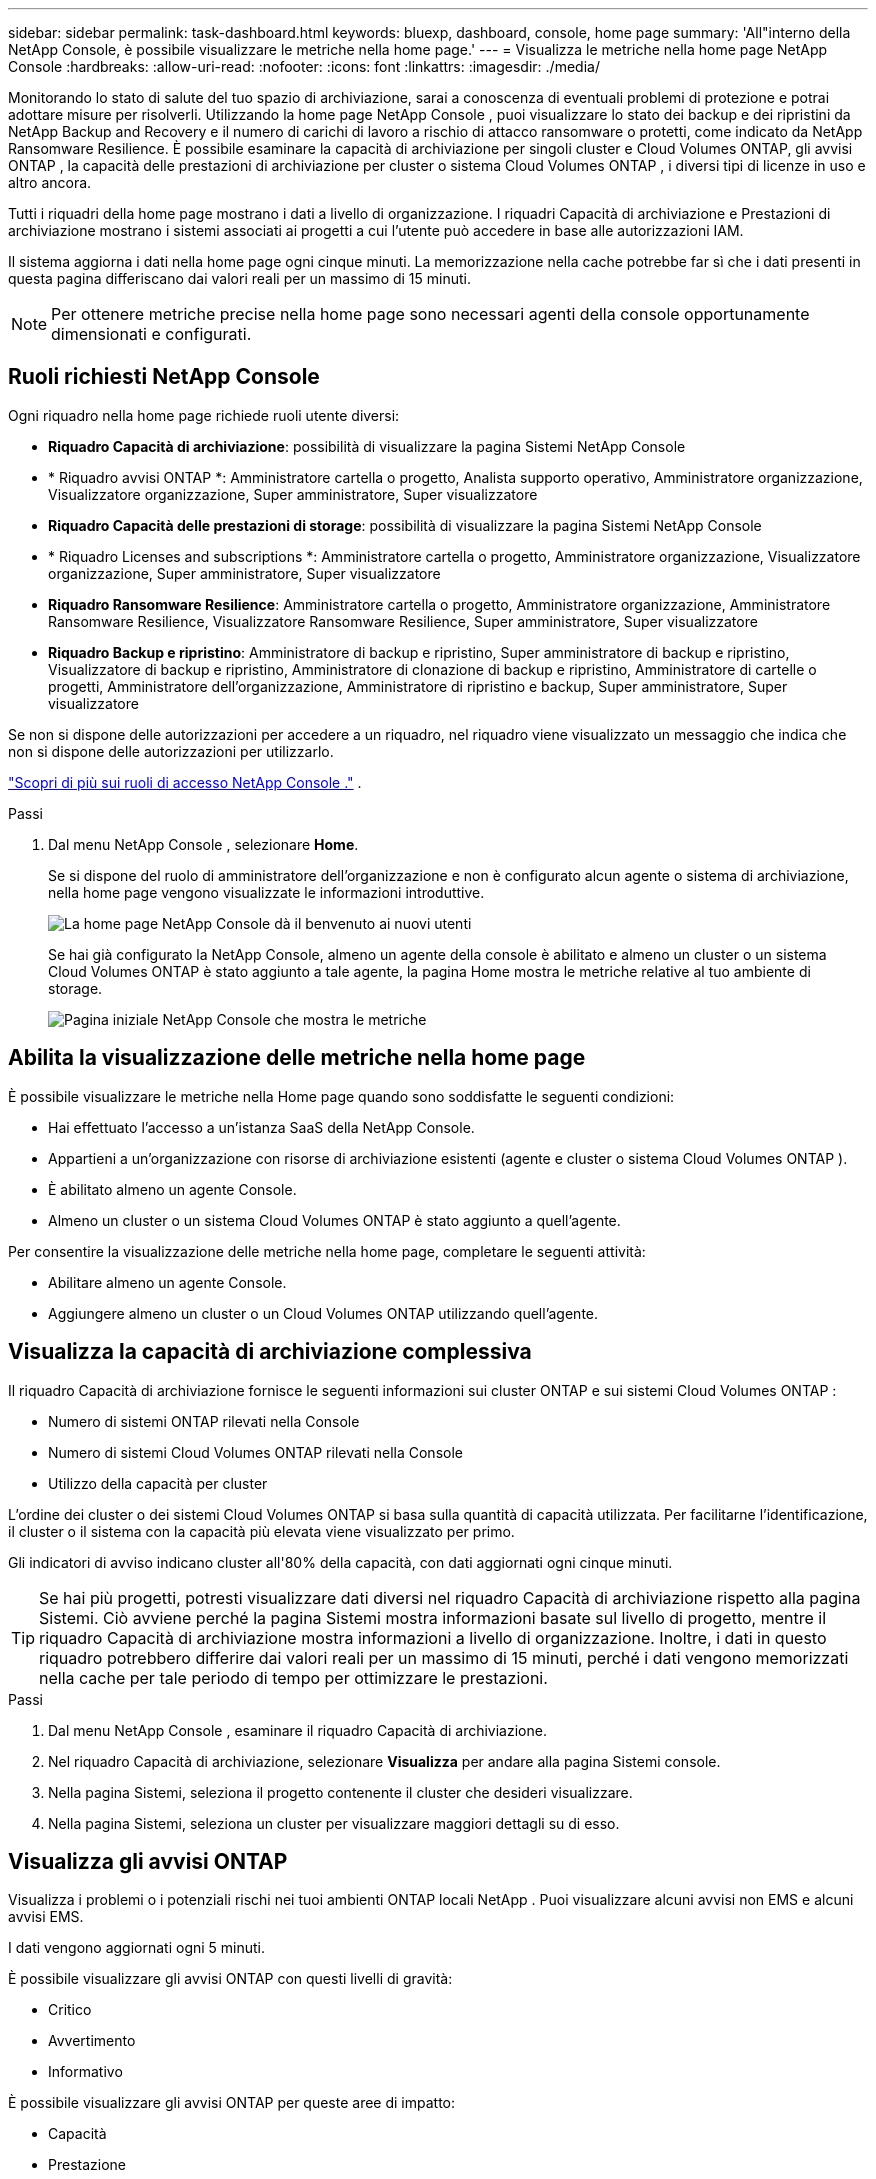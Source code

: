 ---
sidebar: sidebar 
permalink: task-dashboard.html 
keywords: bluexp, dashboard, console, home page 
summary: 'All"interno della NetApp Console, è possibile visualizzare le metriche nella home page.' 
---
= Visualizza le metriche nella home page NetApp Console
:hardbreaks:
:allow-uri-read: 
:nofooter: 
:icons: font
:linkattrs: 
:imagesdir: ./media/


[role="lead"]
Monitorando lo stato di salute del tuo spazio di archiviazione, sarai a conoscenza di eventuali problemi di protezione e potrai adottare misure per risolverli.  Utilizzando la home page NetApp Console , puoi visualizzare lo stato dei backup e dei ripristini da NetApp Backup and Recovery e il numero di carichi di lavoro a rischio di attacco ransomware o protetti, come indicato da NetApp Ransomware Resilience.  È possibile esaminare la capacità di archiviazione per singoli cluster e Cloud Volumes ONTAP, gli avvisi ONTAP , la capacità delle prestazioni di archiviazione per cluster o sistema Cloud Volumes ONTAP , i diversi tipi di licenze in uso e altro ancora.

Tutti i riquadri della home page mostrano i dati a livello di organizzazione.  I riquadri Capacità di archiviazione e Prestazioni di archiviazione mostrano i sistemi associati ai progetti a cui l'utente può accedere in base alle autorizzazioni IAM.

Il sistema aggiorna i dati nella home page ogni cinque minuti.  La memorizzazione nella cache potrebbe far sì che i dati presenti in questa pagina differiscano dai valori reali per un massimo di 15 minuti.


NOTE: Per ottenere metriche precise nella home page sono necessari agenti della console opportunamente dimensionati e configurati.



== Ruoli richiesti NetApp Console

Ogni riquadro nella home page richiede ruoli utente diversi:

* *Riquadro Capacità di archiviazione*: possibilità di visualizzare la pagina Sistemi NetApp Console
* * Riquadro avvisi ONTAP *: Amministratore cartella o progetto, Analista supporto operativo, Amministratore organizzazione, Visualizzatore organizzazione, Super amministratore, Super visualizzatore
* *Riquadro Capacità delle prestazioni di storage*: possibilità di visualizzare la pagina Sistemi NetApp Console
* * Riquadro Licenses and subscriptions *: Amministratore cartella o progetto, Amministratore organizzazione, Visualizzatore organizzazione, Super amministratore, Super visualizzatore
* *Riquadro Ransomware Resilience*: Amministratore cartella o progetto, Amministratore organizzazione, Amministratore Ransomware Resilience, Visualizzatore Ransomware Resilience, Super amministratore, Super visualizzatore
* *Riquadro Backup e ripristino*: Amministratore di backup e ripristino, Super amministratore di backup e ripristino, Visualizzatore di backup e ripristino, Amministratore di clonazione di backup e ripristino, Amministratore di cartelle o progetti, Amministratore dell'organizzazione, Amministratore di ripristino e backup, Super amministratore, Super visualizzatore


Se non si dispone delle autorizzazioni per accedere a un riquadro, nel riquadro viene visualizzato un messaggio che indica che non si dispone delle autorizzazioni per utilizzarlo.

https://docs.netapp.com/us-en/bluexp-setup-admin/reference-iam-predefined-roles.html["Scopri di più sui ruoli di accesso NetApp Console ."] .

.Passi
. Dal menu NetApp Console , selezionare *Home*.
+
Se si dispone del ruolo di amministratore dell'organizzazione e non è configurato alcun agente o sistema di archiviazione, nella home page vengono visualizzate le informazioni introduttive.

+
image:screenshot-home-greenfield.png["La home page NetApp Console dà il benvenuto ai nuovi utenti"]

+
Se hai già configurato la NetApp Console, almeno un agente della console è abilitato e almeno un cluster o un sistema Cloud Volumes ONTAP è stato aggiunto a tale agente, la pagina Home mostra le metriche relative al tuo ambiente di storage.

+
image:screenshot-home-metrics.png["Pagina iniziale NetApp Console che mostra le metriche"]





== Abilita la visualizzazione delle metriche nella home page

È possibile visualizzare le metriche nella Home page quando sono soddisfatte le seguenti condizioni:

* Hai effettuato l'accesso a un'istanza SaaS della NetApp Console.
* Appartieni a un'organizzazione con risorse di archiviazione esistenti (agente e cluster o sistema Cloud Volumes ONTAP ).
* È abilitato almeno un agente Console.
* Almeno un cluster o un sistema Cloud Volumes ONTAP è stato aggiunto a quell'agente.


Per consentire la visualizzazione delle metriche nella home page, completare le seguenti attività:

* Abilitare almeno un agente Console.
* Aggiungere almeno un cluster o un Cloud Volumes ONTAP utilizzando quell'agente.




== Visualizza la capacità di archiviazione complessiva

Il riquadro Capacità di archiviazione fornisce le seguenti informazioni sui cluster ONTAP e sui sistemi Cloud Volumes ONTAP :

* Numero di sistemi ONTAP rilevati nella Console
* Numero di sistemi Cloud Volumes ONTAP rilevati nella Console
* Utilizzo della capacità per cluster


L'ordine dei cluster o dei sistemi Cloud Volumes ONTAP si basa sulla quantità di capacità utilizzata.  Per facilitarne l'identificazione, il cluster o il sistema con la capacità più elevata viene visualizzato per primo.

Gli indicatori di avviso indicano cluster all'80% della capacità, con dati aggiornati ogni cinque minuti.


TIP: Se hai più progetti, potresti visualizzare dati diversi nel riquadro Capacità di archiviazione rispetto alla pagina Sistemi.  Ciò avviene perché la pagina Sistemi mostra informazioni basate sul livello di progetto, mentre il riquadro Capacità di archiviazione mostra informazioni a livello di organizzazione.  Inoltre, i dati in questo riquadro potrebbero differire dai valori reali per un massimo di 15 minuti, perché i dati vengono memorizzati nella cache per tale periodo di tempo per ottimizzare le prestazioni.

.Passi
. Dal menu NetApp Console , esaminare il riquadro Capacità di archiviazione.
. Nel riquadro Capacità di archiviazione, selezionare *Visualizza* per andare alla pagina Sistemi console.
. Nella pagina Sistemi, seleziona il progetto contenente il cluster che desideri visualizzare.
. Nella pagina Sistemi, seleziona un cluster per visualizzare maggiori dettagli su di esso.




== Visualizza gli avvisi ONTAP

Visualizza i problemi o i potenziali rischi nei tuoi ambienti ONTAP locali NetApp .  Puoi visualizzare alcuni avvisi non EMS e alcuni avvisi EMS.

I dati vengono aggiornati ogni 5 minuti.

È possibile visualizzare gli avvisi ONTAP con questi livelli di gravità:

* Critico
* Avvertimento
* Informativo


È possibile visualizzare gli avvisi ONTAP per queste aree di impatto:

* Capacità
* Prestazione
* Protezione
* Disponibilità
* Sicurezza



TIP: La memorizzazione nella cache ottimizza le prestazioni, ma potrebbe causare differenze nei dati in questo riquadro rispetto ai valori effettivi per un massimo di 15 minuti.

*Sistemi supportati*

* È supportato un sistema ONTAP NAS o SAN locale.
* I sistemi Cloud Volumes ONTAP non sono supportati.


*Fonti dati supportate*

Visualizza gli avvisi relativi a determinati eventi che si verificano in ONTAP.  Si tratta di una combinazione di avvisi EMS e basati su parametri.

Per i dettagli sugli avvisi ONTAP , fare riferimento a https://docs.netapp.com/us-en/console-alerts/index.html["Informazioni sugli avvisi ONTAP"^] .

Per un elenco degli avvisi che potresti visualizzare, fai riferimento a https://docs.netapp.com/us-en/console-alerts/alerts-use-dashboard.html["Visualizza i potenziali rischi nell'archiviazione ONTAP"^] .

.Passi
. Dal menu NetApp Console , esaminare il riquadro degli avvisi ONTAP .
. Facoltativamente, filtra gli avvisi selezionando il livello di gravità oppure modifica il filtro per visualizzare gli avvisi in base all'area di impatto.
. Nel riquadro Avvisi ONTAP , selezionare *Visualizza* per andare alla pagina Avvisi della console.




== Visualizza la capacità delle prestazioni di archiviazione

Esaminare la capacità di prestazioni di archiviazione utilizzata per cluster o sistema Cloud Volumes ONTAP per determinare in che modo la capacità di prestazioni, la latenza e gli IOPS influiscono sui carichi di lavoro.  Ad esempio, potresti scoprire di dover spostare i carichi di lavoro per ridurre al minimo la latenza e massimizzare IOPS e throughput per i carichi di lavoro critici.

Il sistema organizza i cluster e i sistemi in base alla capacità prestazionale, elencando per primi quelli con la capacità più elevata per facilitarne l'identificazione.


TIP: La memorizzazione nella cache ottimizza le prestazioni, ma potrebbe causare differenze nei dati in questo riquadro rispetto ai valori effettivi per un massimo di 15 minuti.

.Passi
. Dal menu NetApp Console , esaminare il riquadro Prestazioni di archiviazione.
. Nel riquadro Prestazioni di archiviazione, seleziona *Visualizza* per accedere alla pagina Prestazioni in cui sono elencati tutti i cluster e i dati dei sistemi Cloud Volumes ONTAP per capacità di prestazioni, IOPS e latenza.
. Selezionare un cluster per visualizzarne i dettagli in System Manager.




== Visualizza le licenze e gli abbonamenti che possiedi

Esaminare le seguenti informazioni nel riquadro Licenses and subscriptions :

* Il numero totale di licenze e abbonamenti di cui disponi.
* Il numero di ogni tipo di licenza e abbonamento di cui disponi (licenza diretta, contratto annuale o PAYGO).
* Numero di licenze e abbonamenti attivi, che richiedono un intervento o che stanno per scadere.
* Il sistema visualizza degli indicatori accanto ai tipi di licenza che richiedono un intervento o che stanno per scadere.


I dati vengono aggiornati ogni 5 minuti.


TIP: La memorizzazione nella cache ottimizza le prestazioni, ma potrebbe causare differenze nei dati in questo riquadro rispetto ai valori effettivi per un massimo di 15 minuti.

.Passi
. Dal menu NetApp Console , esaminare il riquadro Licenses and subscriptions .
. Nel riquadro Licenses and subscriptions , seleziona *Visualizza* per andare alla pagina Licenses and subscriptions della console.




== Visualizza lo stato di resilienza del ransomware

Scopri se i carichi di lavoro sono a rischio di attacchi ransomware o protetti con il servizio dati NetApp Ransomware Resilience .  È possibile esaminare la quantità totale di dati protetti, visualizzare il numero di azioni consigliate e visualizzare il numero di avvisi relativi alla protezione dal ransomware.

I dati vengono aggiornati ogni 5 minuti e corrispondono ai dati mostrati nella NetApp Ransomware Resilience Dashboard.

https://docs.netapp.com/us-en/data-services-ransomware-resilience/concept-ransomware-resilience.html["Scopri di più sulla NetApp Ransomware Resilience"^] .

.Passi
. Dal menu NetApp Console , esaminare il riquadro Ransomware Resilience.
. Nel riquadro Ransomware Resilience, esegui una delle seguenti operazioni:
+
** Selezionare *Visualizza* per accedere alla dashboard NetApp Ransomware Resilience . Per i dettagli, fare riferimento a https://docs.netapp.com/us-en/data-services-ransomware-resilience/rp-use-dashboard.html["Monitora lo stato del carico di lavoro utilizzando la dashboard NetApp Ransomware Resilience"^] .
** Consultare le "Azioni consigliate" nella dashboard NetApp Ransomware Resilience . Per i dettagli, fare riferimento a https://docs.netapp.com/us-en/data-services-ransomware-resilience/rp-use-dashboard.html["Esaminare i consigli di protezione sulla dashboard NetApp Ransomware Resilience"^] .
** Selezionare il collegamento agli avvisi per rivedere gli avvisi nella pagina Avvisi NetApp Ransomware Resilience .  Per i dettagli, fare riferimento https://docs.netapp.com/us-en/data-services-ransomware-resilience/rp-use-alert.html["Gestisci gli avvisi ransomware rilevati con NetApp Ransomware Resilience"^] .






== Visualizza lo stato di backup e ripristino

Esamina lo stato generale dei tuoi backup e ripristini da NetApp Backup and Recovery.  È possibile visualizzare il numero di risorse protette e non protette.  Puoi anche visualizzare la percentuale di backup e operazioni di ripristino per la protezione dei tuoi carichi di lavoro.  Una percentuale più alta indica una migliore protezione dei dati.

I dati vengono aggiornati ogni 5 minuti.


TIP: La memorizzazione nella cache ottimizza le prestazioni, ma potrebbe causare differenze nei dati in questo riquadro rispetto ai valori effettivi per un massimo di 15 minuti.

.Passi
. Dal menu NetApp Console , esaminare il riquadro Backup e ripristino.
. Selezionare *Visualizza* per accedere alla dashboard NetApp Backup and Recovery . Per i dettagli, fare riferimento a https://docs.netapp.com/us-en/data-services-backup-recovery/index.html["Documentazione NetApp Backup and Recovery"^] .

